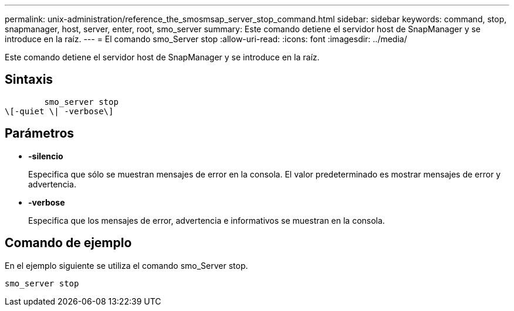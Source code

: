 ---
permalink: unix-administration/reference_the_smosmsap_server_stop_command.html 
sidebar: sidebar 
keywords: command, stop, snapmanager, host, server, enter, root, smo_server 
summary: Este comando detiene el servidor host de SnapManager y se introduce en la raíz. 
---
= El comando smo_Server stop
:allow-uri-read: 
:icons: font
:imagesdir: ../media/


[role="lead"]
Este comando detiene el servidor host de SnapManager y se introduce en la raíz.



== Sintaxis

[listing]
----

        smo_server stop
\[-quiet \| -verbose\]
----


== Parámetros

* *-silencio*
+
Especifica que sólo se muestran mensajes de error en la consola. El valor predeterminado es mostrar mensajes de error y advertencia.

* *-verbose*
+
Especifica que los mensajes de error, advertencia e informativos se muestran en la consola.





== Comando de ejemplo

En el ejemplo siguiente se utiliza el comando smo_Server stop.

[listing]
----
smo_server stop
----